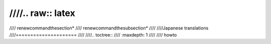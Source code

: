 ////.. raw:: latex
////
////        \renewcommand\thesection*
////        \renewcommand\thesubsection*
////
////Japanese translations
////=====================
////
////.. toctree::
////   :maxdepth: 1
////
////   howto
